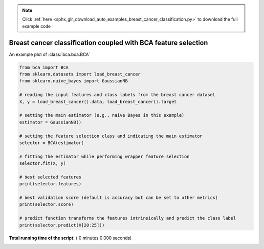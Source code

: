 .. note::
    :class: sphx-glr-download-link-note

    Click :ref:`here <sphx_glr_download_auto_examples_breast_cancer_classification.py>` to download the full example code
.. rst-class:: sphx-glr-example-title

.. _sphx_glr_auto_examples_breast_cancer_classification.py:


================================================================
Breast cancer classification coupled with BCA feature selection
================================================================

An example plot of :class:`bca.bca.BCA`



.. code-block:: python

    from bca import BCA
    from sklearn.datasets import load_breast_cancer
    from sklearn.naive_bayes import GaussianNB

    # reading the input features and class labels from the breast cancer dataset
    X, y = load_breast_cancer().data, load_breast_cancer().target

    # setting the main estimator (e.g., naive Bayes in this example)
    estimator = GaussianNB()

    # setting the feature selection class and indicating the main estimator
    selector = BCA(estimator)

    # fitting the estimator while performing wrapper feature selection
    selector.fit(X, y)

    # best selected features
    print(selector.features) 

    # best validation score (default is accuracy but can be set to other metrics)
    print(selector.score)  

    # predict function transforms the features intrinsically and predict the class label
    print(selector.predict(X[20:25]))  


**Total running time of the script:** ( 0 minutes  0.000 seconds)


.. _sphx_glr_download_auto_examples_breast_cancer_classification.py:


.. only :: html

 .. container:: sphx-glr-footer
    :class: sphx-glr-footer-example



  .. container:: sphx-glr-download

     :download:`Download Python source code: breast_cancer_classification.py <breast_cancer_classification.py>`



  .. container:: sphx-glr-download

     :download:`Download Jupyter notebook: breast_cancer_classification.ipynb <breast_cancer_classification.ipynb>`


.. only:: html

 .. rst-class:: sphx-glr-signature

    `Gallery generated by Sphinx-Gallery <https://sphinx-gallery.readthedocs.io>`_
